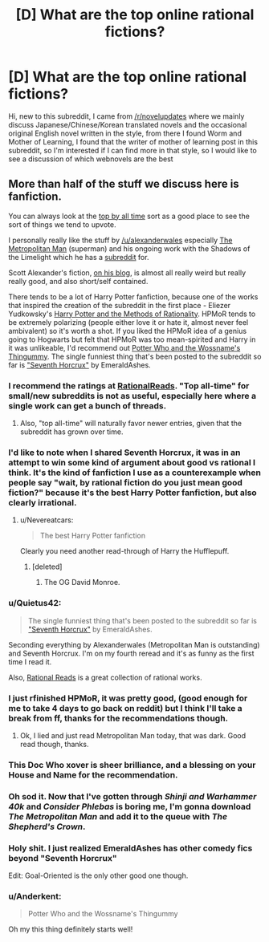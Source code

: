 #+TITLE: [D] What are the top online rational fictions?

* [D] What are the top online rational fictions?
:PROPERTIES:
:Author: theflametest
:Score: 17
:DateUnix: 1441491783.0
:DateShort: 2015-Sep-06
:END:
Hi, new to this subreddit, I came from [[/r/novelupdates]] where we mainly discuss Japanese/Chinese/Korean translated novels and the occasional original English novel written in the style, from there I found Worm and Mother of Learning, I found that the writer of mother of learning post in this subreddit, so I'm interested if I can find more in that style, so I would like to see a discussion of which webnovels are the best


** More than half of the stuff we discuss here is fanfiction.

You can always look at the [[https://www.reddit.com/r/rational/top/][top by all time]] sort as a good place to see the sort of things we tend to upvote.

I personally really like the stuff by [[/u/alexanderwales]] especially [[https://www.fanfiction.net/s/10360716/1/The-Metropolitan-Man][The Metropolitan Man]] (superman) and his ongoing work with the Shadows of the Limelight which he has a [[https://www.reddit.com/r/ShadowsOfTheLimelight/][subreddit]] for.

Scott Alexander's fiction, [[http://slatestarcodex.com/tag/fiction/][on his blog]], is almost all really weird but really really good, and also short/self contained.

There tends to be a lot of Harry Potter fanfiction, because one of the works that inspired the creation of the subreddit in the first place - Eliezer Yudkowsky's [[http://hpmor.com/][Harry Potter and the Methods of Rationality]]. HPMoR tends to be extremely polarizing (people either love it or hate it, almost never feel ambivalent) so it's worth a shot. If you liked the HPMoR idea of a genius going to Hogwarts but felt that HPMoR was too mean-spirited and Harry in it was unlikeable, I'd recommend out [[https://www.fanfiction.net/s/8484470/1/Potter-Who-and-the-Wossname-s-Thingummy][Potter Who and the Wossname's Thingummy]]. The single funniest thing that's been posted to the subreddit so far is [[https://www.fanfiction.net/s/10677106/1/Seventh-Horcrux]["Seventh Horcrux"]] by EmeraldAshes.
:PROPERTIES:
:Author: Escapement
:Score: 24
:DateUnix: 1441492928.0
:DateShort: 2015-Sep-06
:END:

*** I recommend the ratings at [[http://rationalreads.com/][RationalReads]]. "Top all-time" for small/new subreddits is not as useful, especially here where a single work can get a bunch of threads.
:PROPERTIES:
:Author: Roxolan
:Score: 10
:DateUnix: 1441548369.0
:DateShort: 2015-Sep-06
:END:

**** Also, "top all-time" will naturally favor newer entries, given that the subreddit has grown over time.
:PROPERTIES:
:Author: alexanderwales
:Score: 5
:DateUnix: 1441557189.0
:DateShort: 2015-Sep-06
:END:


*** I'd like to note when I shared Seventh Horcrux, it was in an attempt to win some kind of argument about good vs rational I think. It's the kind of fanfiction I use as a counterexample when people say "wait, by rational fiction do you just mean good fiction?" because it's the best Harry Potter fanfiction, but also clearly irrational.
:PROPERTIES:
:Author: blazinghand
:Score: 6
:DateUnix: 1441570579.0
:DateShort: 2015-Sep-07
:END:

**** u/Nevereatcars:
#+begin_quote
  The best Harry Potter fanfiction
#+end_quote

Clearly you need another read-through of Harry the Hufflepuff.
:PROPERTIES:
:Author: Nevereatcars
:Score: 2
:DateUnix: 1441600943.0
:DateShort: 2015-Sep-07
:END:

***** [deleted]
:PROPERTIES:
:Score: 7
:DateUnix: 1441612302.0
:DateShort: 2015-Sep-07
:END:

****** The OG David Monroe.
:PROPERTIES:
:Author: Nevereatcars
:Score: 5
:DateUnix: 1441613841.0
:DateShort: 2015-Sep-07
:END:


*** u/Quietus42:
#+begin_quote
  The single funniest thing that's been posted to the subreddit so far is [[https://www.fanfiction.net/s/10677106/1/Seventh-Horcrux]["Seventh Horcrux"]] by EmeraldAshes.
#+end_quote

Seconding everything by Alexanderwales (Metropolitan Man is outstanding) and Seventh Horcrux. I'm on my fourth reread and it's as funny as the first time I read it.

Also, [[http://rationalreads.com/][Rational Reads]] is a great collection of rational works.
:PROPERTIES:
:Author: Quietus42
:Score: 10
:DateUnix: 1441496305.0
:DateShort: 2015-Sep-06
:END:


*** I just rfinished HPMoR, it was pretty good, (good enough for me to take 4 days to go back on reddit) but I think I'll take a break from ff, thanks for the recommendations though.
:PROPERTIES:
:Author: theflametest
:Score: 2
:DateUnix: 1441907039.0
:DateShort: 2015-Sep-10
:END:

**** Ok, I lied and just read Metropolitan Man today, that was dark. Good read though, thanks.
:PROPERTIES:
:Author: theflametest
:Score: 2
:DateUnix: 1442015139.0
:DateShort: 2015-Sep-12
:END:


*** This Doc Who xover is sheer brilliance, and a blessing on your House and Name for the recommendation.
:PROPERTIES:
:Author: Nevereatcars
:Score: 1
:DateUnix: 1441602580.0
:DateShort: 2015-Sep-07
:END:


*** Oh sod it. Now that I've gotten through /Shinji and Warhammer 40k/ and /Consider Phlebas/ is boring me, I'm gonna download /The Metropolitan Man/ and add it to the queue with /The Shepherd's Crown/.
:PROPERTIES:
:Score: 1
:DateUnix: 1441648982.0
:DateShort: 2015-Sep-07
:END:


*** Holy shit. I just realized EmeraldAshes has other comedy fics beyond "Seventh Horcrux"

Edit: Goal-Oriented is the only other good one though.
:PROPERTIES:
:Author: gabbalis
:Score: 1
:DateUnix: 1441752834.0
:DateShort: 2015-Sep-09
:END:


*** u/Anderkent:
#+begin_quote
  Potter Who and the Wossname's Thingummy
#+end_quote

Oh my this thing definitely starts well!
:PROPERTIES:
:Author: Anderkent
:Score: 1
:DateUnix: 1441816920.0
:DateShort: 2015-Sep-09
:END:
